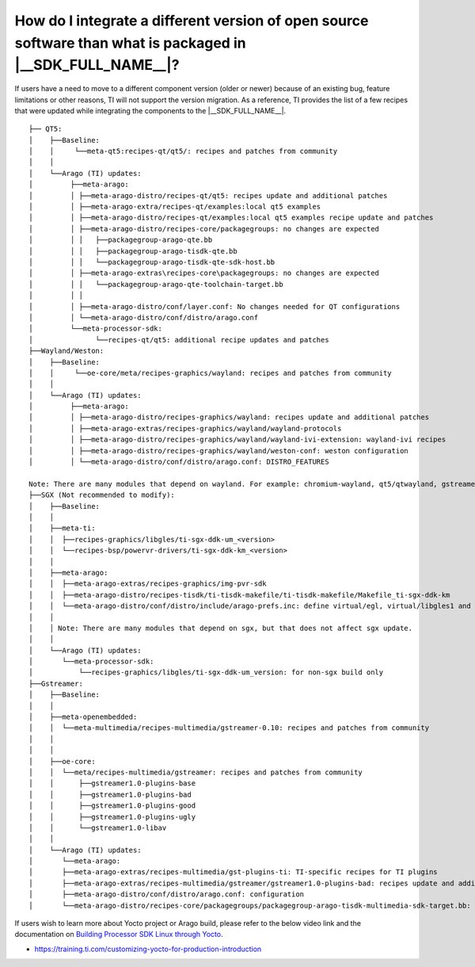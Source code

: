 How do I integrate a different version of open source software than what is packaged in |__SDK_FULL_NAME__|?
============================================================================================================

If users have a need to move to a different component version (older or newer)
because of an existing bug, feature limitations or other reasons, TI will not
support the version migration. As a reference, TI provides the list of a few
recipes that were updated while integrating the components to the
|__SDK_FULL_NAME__|.

::


        ├── QT5:
        │    ├──Baseline:
        │    │     └──meta-qt5:recipes-qt/qt5/: recipes and patches from community
        │    │
        │    └──Arago (TI) updates:
        │         ├──meta-arago:
        │         │ ├──meta-arago-distro/recipes-qt/qt5: recipes update and additional patches
        │         │ ├──meta-arago-extra/recipes-qt/examples:local qt5 examples
        │         │ ├──meta-arago-distro/recipes-qt/examples:local qt5 examples recipe update and patches
        │         │ ├──meta-arago-distro/recipes-core/packagegroups: no changes are expected
        │         │ │   ├──packagegroup-arago-qte.bb
        │         │ │   ├──packagegroup-arago-tisdk-qte.bb
        │         │ │   └──packagegroup-arago-tisdk-qte-sdk-host.bb
        │         │ ├──meta-arago-extras\recipes-core\packagegroups: no changes are expected
        │         │ │   └──packagegroup-arago-qte-toolchain-target.bb
        │         │ │
        │         │ ├──meta-arago-distro/conf/layer.conf: No changes needed for QT configurations
        │         │ └──meta-arago-distro/conf/distro/arago.conf
        │         └──meta-processor-sdk:
        │               └──recipes-qt/qt5: additional recipe updates and patches
        ├──Wayland/Weston:
        │    ├──Baseline:
        │    │     └──oe-core/meta/recipes-graphics/wayland: recipes and patches from community
        │    │
        │    └──Arago (TI) updates:
        │         ├──meta-arago:
        │         │ ├──meta-arago-distro/recipes-graphics/wayland: recipes update and additional patches
        │         │ ├──meta-arago-extras/recipes-graphics/wayland/wayland-protocols
        │         │ ├──meta-arago-distro/recipes-graphics/wayland/wayland-ivi-extension: wayland-ivi recipes
        │         │ ├──meta-arago-distro/recipes-graphics/wayland/weston-conf: weston configuration
        │         │ └──meta-arago-distro/conf/distro/arago.conf: DISTRO_FEATURES

        Note: There are many modules that depend on wayland. For example: chromium-wayland, qt5/qtwayland, gstreamer1.0-plugins-bad(waylandsink), glmark2 and gtk+3
        ├──SGX (Not recommended to modify):
        │    ├──Baseline:
        │    │
        │    ├──meta-ti:
        │    │  ├──recipes-graphics/libgles/ti-sgx-ddk-um_<version>
        │    │  └──recipes-bsp/powervr-drivers/ti-sgx-ddk-km_<version>
        │    │
        │    ├──meta-arago:
        │    │  ├──meta-arago-extras/recipes-graphics/img-pvr-sdk
        │    │  ├──meta-arago-distro/recipes-tisdk/ti-tisdk-makefile/ti-tisdk-makefile/Makefile_ti-sgx-ddk-km
        │    │  └──meta-arago-distro/conf/distro/include/arago-prefs.inc: define virtual/egl, virtual/libgles1 and virtual/libgles2
        │    │
        │    │ Note: There are many modules that depend on sgx, but that does not affect sgx update.
        │    │
        │    └──Arago (TI) updates:
        │       └──meta-processor-sdk:
        │           └──recipes-graphics/libgles/ti-sgx-ddk-um_version: for non-sgx build only
        ├──Gstreamer:
        │    ├──Baseline:
        │    │
        │    ├──meta-openembedded:
        │    │  └──meta-multimedia/recipes-multimedia/gstreamer-0.10: recipes and patches from community
        │    │
        │    │
        │    ├──oe-core:
        │    │  └──meta/recipes-multimedia/gstreamer: recipes and patches from community
        │    │      ├──gstreamer1.0-plugins-base
        │    │      ├──gstreamer1.0-plugins-bad
        │    │      ├──gstreamer1.0-plugins-good
        │    │      ├──gstreamer1.0-plugins-ugly
        │    │      └──gstreamer1.0-libav
        │    │
        │    └──Arago (TI) updates:
        │       └──meta-arago:
        │       ├──meta-arago-extras/recipes-multimedia/gst-plugins-ti: TI-specific recipes for TI plugins
        │       ├──meta-arago-extras/recipes-multimedia/gstreamer/gstreamer1.0-plugins-bad: recipes update and additional patches
        │       ├──meta-arago-distro/conf/distro/arago.conf: configuration
        │       └──meta-arago-distro/recipes-core/packagegroups/packagegroup-arago-tisdk-multimedia-sdk-target.bb: package


If users wish to learn more about Yocto project or Arago build, please refer to the below video link and the documentation on `Building Processor SDK Linux through Yocto <../../Overview_Building_the_SDK.html>`__.

- https://training.ti.com/customizing-yocto-for-production-introduction

